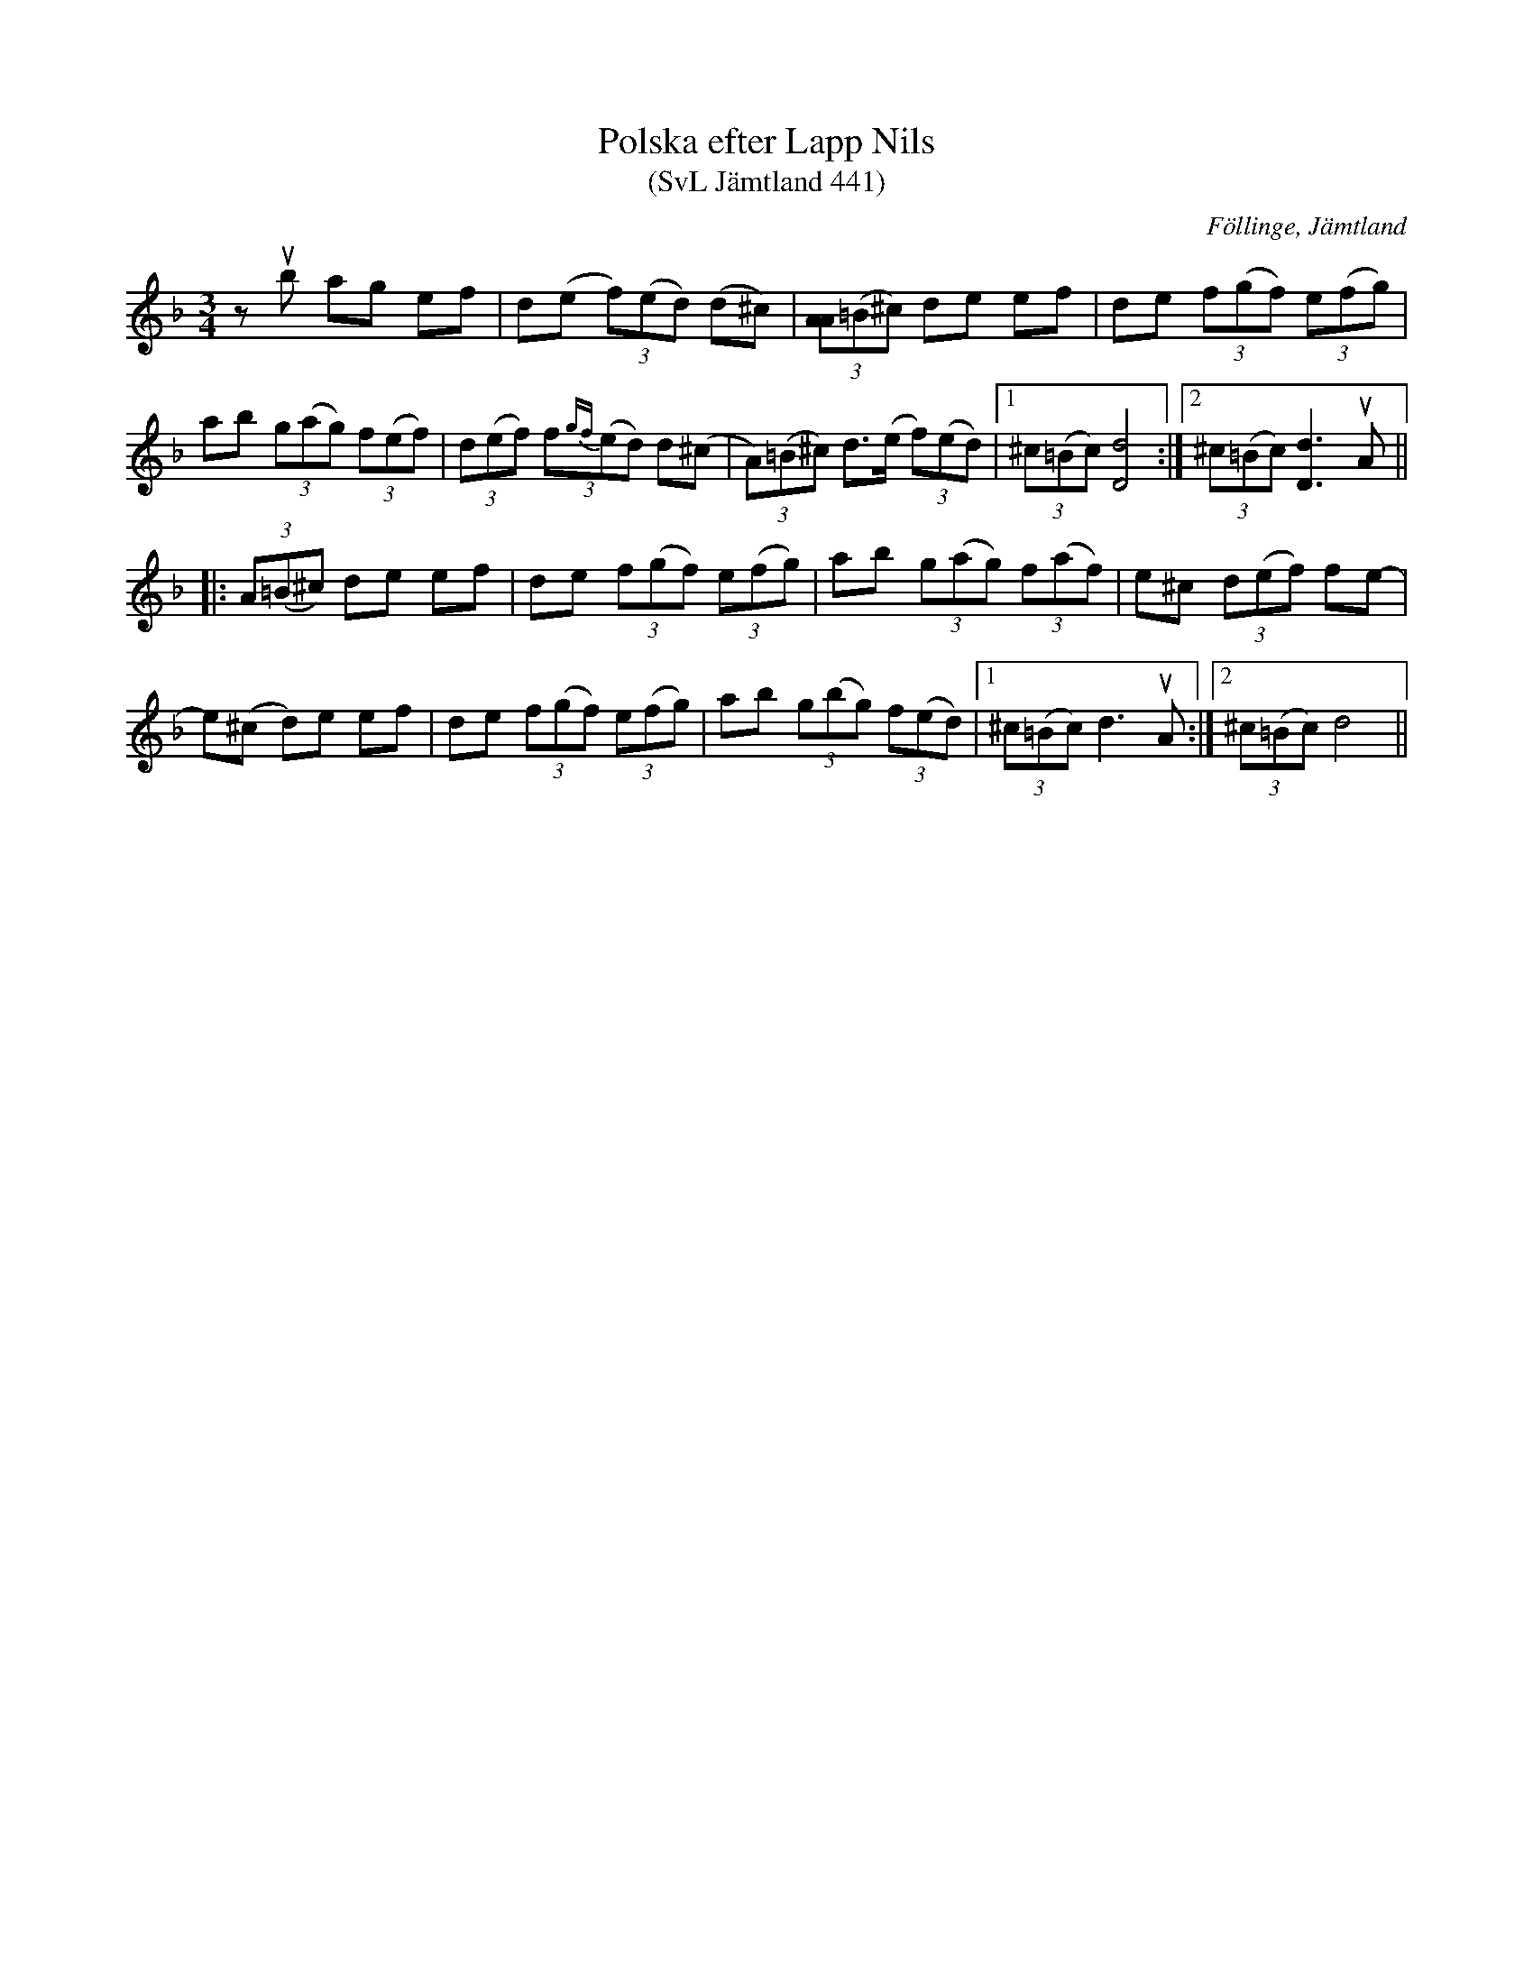 %%abc-charset utf-8

X:441
T:Polska efter Lapp Nils
T:(SvL Jämtland 441)
R:Polska
S:Efter Lapp-Nils
S:Efter Pål Nilsson
O:Föllinge, Jämtland
B:Svenska Låtar Jämtland
Z:Till abc Jonas Brunskog
M:3/4
L:1/8
K:Dm 
zub ag ef|d(e (3f)(ed) (d^c)|(3[AA](=B^c) de ef|de (3f(gf) (3e(fg)|
ab (3g(ag) (3f(ef)|(3d(ef) (3f{gf}(ed) d(^c|(3A)(=B^c) d>(e (3f)(ed)|1(3^c(=Bc) [dD]4:|2(3^c(=Bc) [dD]3 uA||
|:(3A(=B^c) de ef|de (3f(gf) (3e(fg)|ab (3g(ag) (3f(af)|e^c (3d(ef) fe-|
e(^c d)e ef|de (3f(gf) (3e(fg)|ab (3g(bg) (3f(ed)|1(3^c(=Bc) d3 uA:|2(3^c(=Bc) d4||

